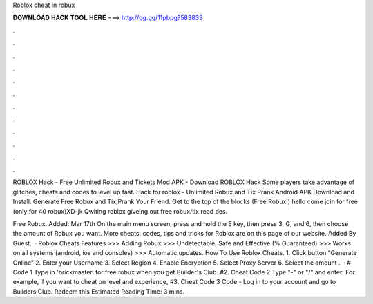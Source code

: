 Roblox cheat in robux



𝐃𝐎𝐖𝐍𝐋𝐎𝐀𝐃 𝐇𝐀𝐂𝐊 𝐓𝐎𝐎𝐋 𝐇𝐄𝐑𝐄 ===> http://gg.gg/11pbpg?583839



.



.



.



.



.



.



.



.



.



.



.



.

ROBLOX Hack - Free Unlimited Robux and Tickets Mod APK - Download ROBLOX Hack Some players take advantage of glitches, cheats and codes to level up fast. Hack for roblox - Unlimited Robux and Tix Prank Android APK Download and Install. Generate Free Robux and Tix,Prank Your Friend. Get to the top of the blocks (Free Robux!) hello come join for free (only for 40 robux)XD-jk Qwiting roblox giveing out free robux/tix read des.

Free Robux. Added: Mar 17th On the main menu screen, press and hold the E key, then press 3, G, and 6, then choose the amount of Robux you want. More cheats, codes, tips and tricks for Roblox are on this page of our website. Added By Guest.  · Roblox Cheats Features >>> Adding Robux >>> Undetectable, Safe and Effective (% Guaranteed) >>> Works on all systems (android, ios and consoles) >>> Automatic updates. How To Use Roblox Cheats. 1. Click button “Generate Online” 2. Enter your Username 3. Select Region 4. Enable Encryption 5. Select Proxy Server 6. Select the amount .  · # Code 1 Type in 'brickmaster′ for free robux when you get Builder's Club. #2. Cheat Code 2 Type "-" or "/" and enter: For example, if you want to cheat on level and experience, #3. Cheat Code 3 Code - Log in to your account and go to Builders Club. Redeem this Estimated Reading Time: 3 mins.
